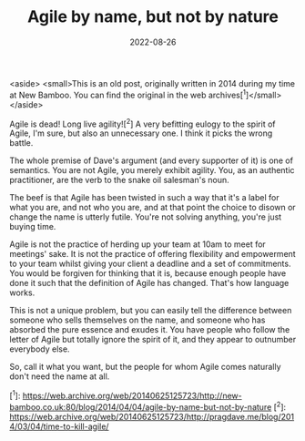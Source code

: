 #+TITLE: Agile by name, but not by nature
#+CATEGORY: agile
#+DATE: 2022-08-26

<aside>
  <small>This is an old post, originally written in 2014 during my time at New Bamboo. You can find the original in the web archives[^1]</small>
</aside>

Agile is dead! Long live agility![^2] A very befitting eulogy to the spirit of Agile, I'm sure, but also an unnecessary one. I think it picks the wrong battle.

The whole premise of Dave's argument (and every supporter of it) is one of semantics. You are not Agile, you merely exhibit agility. You, as an authentic practitioner, are the verb to the snake oil salesman's noun.

The beef is that Agile has been twisted in such a way that it's a label for what you are, and not who you are, and at that point the choice to disown or change the name is utterly futile. You're not solving anything, you're just buying time.

Agile is not the practice of herding up your team at 10am to meet for meetings' sake. It is not the practice of offering flexibility and empowerment to your team whilst giving your client a deadline and a set of commitments. You would be forgiven for thinking that it is, because enough people have done it such that the definition of Agile has changed. That's how language works.

This is not a unique problem, but you can easily tell the difference between someone who sells themselves on the name, and someone who has absorbed the pure essence and exudes it. You have people who follow the letter of Agile but totally ignore the spirit of it, and they appear to outnumber everybody else.

So, call it what you want, but the people for whom Agile comes naturally don't need the name at all.

[^1]: https://web.archive.org/web/20140625125723/http://new-bamboo.co.uk:80/blog/2014/04/04/agile-by-name-but-not-by-nature
[^2]: https://web.archive.org/web/20140625125723/http://pragdave.me/blog/2014/03/04/time-to-kill-agile/
